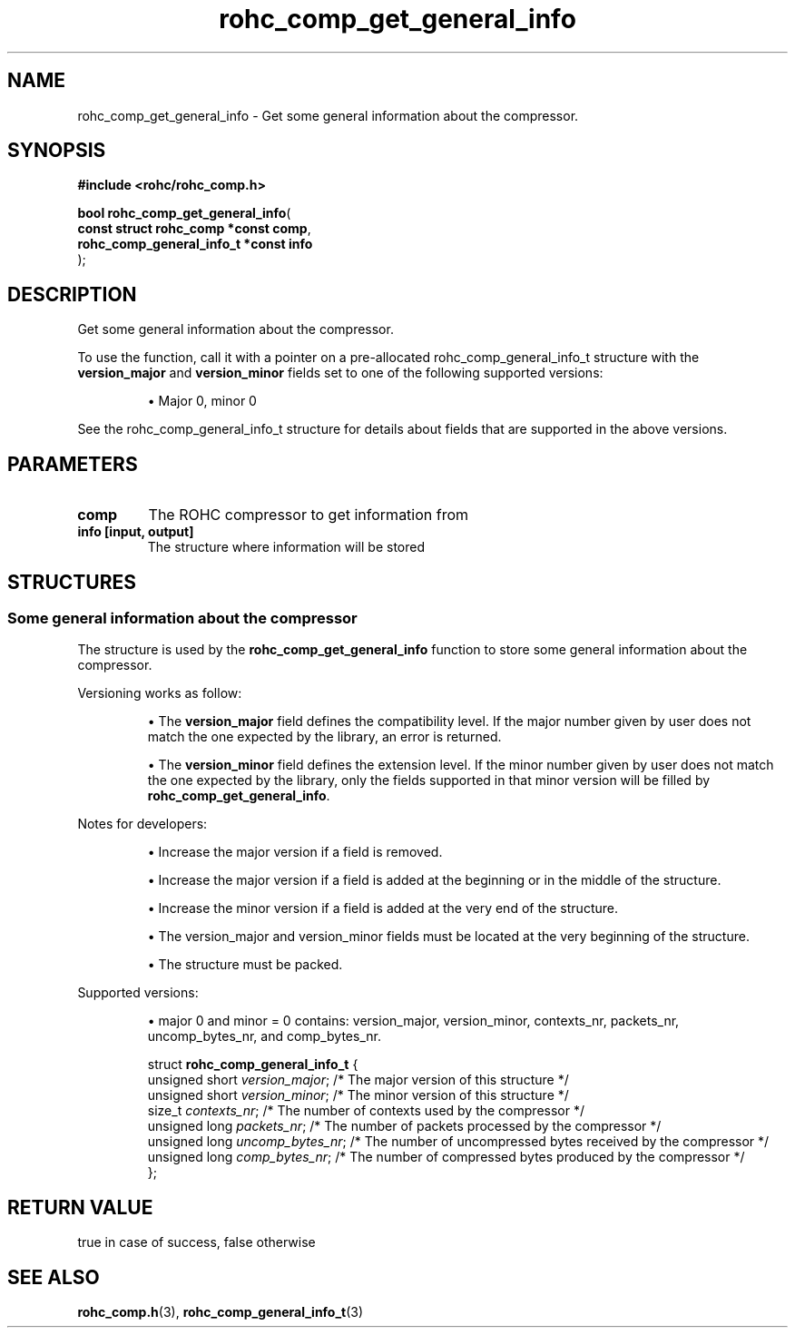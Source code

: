 .\" File automatically generated by doxy2man0.1
.\" Generation date: dim. sept. 7 2014
.TH rohc_comp_get_general_info 3 2014-09-07 "ROHC" "ROHC library Programmer's Manual"
.SH "NAME"
rohc_comp_get_general_info \- Get some general information about the compressor.
.SH SYNOPSIS
.nf
.B #include <rohc/rohc_comp.h>
.sp
\fBbool rohc_comp_get_general_info\fP(
    \fBconst struct rohc_comp *const    comp\fP,
    \fBrohc_comp_general_info_t *const  info\fP
);
.fi
.SH DESCRIPTION
.PP 
Get some general information about the compressor.
.PP 
To use the function, call it with a pointer on a pre-allocated rohc_comp_general_info_t structure with the \fBversion_major\fP and \fBversion_minor\fP fields set to one of the following supported versions:
.PP 
.RS
.PP 
\(bu Major 0, minor 0
.PP 
.RE
.PP 
See the rohc_comp_general_info_t structure for details about fields that are supported in the above versions.
.SH PARAMETERS
.TP
.B comp
The ROHC compressor to get information from 
.TP
.B info [input, output]
The structure where information will be stored 
.SH STRUCTURES
.SS "Some general information about the compressor"
.PP
.sp
.PP 
The structure is used by the \fBrohc_comp_get_general_info\fP function to store some general information about the compressor.
.PP 
Versioning works as follow:
.PP 
.RS
.PP 
\(bu The \fBversion_major\fP field defines the compatibility level. If the major number given by user does not match the one expected by the library, an error is returned.
.PP 
\(bu The \fBversion_minor\fP field defines the extension level. If the minor number given by user does not match the one expected by the library, only the fields supported in that minor version will be filled by \fBrohc_comp_get_general_info\fP.
.PP 
.RE
.PP 
Notes for developers:
.PP 
.RS
.PP 
\(bu Increase the major version if a field is removed.
.PP 
\(bu Increase the major version if a field is added at the beginning or in the middle of the structure.
.PP 
\(bu Increase the minor version if a field is added at the very end of the structure.
.PP 
\(bu The version_major and version_minor fields must be located at the very beginning of the structure.
.PP 
\(bu The structure must be packed.
.PP 
.RE
.PP 
Supported versions:
.PP 
.RS
.PP 
\(bu major 0 and minor = 0 contains: version_major, version_minor, contexts_nr, packets_nr, uncomp_bytes_nr, and comp_bytes_nr.
.PP 
.RE
.sp
.RS
.nf
struct \fBrohc_comp_general_info_t\fP {
  unsigned short \fIversion_major\fP;   /* The major version of this structure */
  unsigned short \fIversion_minor\fP;   /* The minor version of this structure */
  size_t         \fIcontexts_nr\fP;     /* The number of contexts used by the compressor */
  unsigned long  \fIpackets_nr\fP;      /* The number of packets processed by the compressor */
  unsigned long  \fIuncomp_bytes_nr\fP; /* The number of uncompressed bytes received by the compressor */
  unsigned long  \fIcomp_bytes_nr\fP;   /* The number of compressed bytes produced by the compressor */
};
.fi
.RE
.SH RETURN VALUE
.PP
true in case of success, false otherwise
.SH SEE ALSO
.BR rohc_comp.h (3),
.BR rohc_comp_general_info_t (3)
